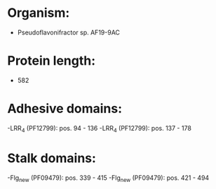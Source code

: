 * Organism:
- Pseudoflavonifractor sp. AF19-9AC
* Protein length:
- 582
* Adhesive domains:
-LRR_4 (PF12799): pos. 94 - 136
-LRR_4 (PF12799): pos. 137 - 178
* Stalk domains:
-Flg_new (PF09479): pos. 339 - 415
-Flg_new (PF09479): pos. 421 - 494

